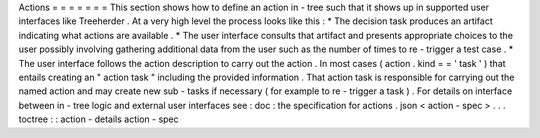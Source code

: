 Actions
=
=
=
=
=
=
=
This
section
shows
how
to
define
an
action
in
-
tree
such
that
it
shows
up
in
supported
user
interfaces
like
Treeherder
.
At
a
very
high
level
the
process
looks
like
this
:
*
The
decision
task
produces
an
artifact
indicating
what
actions
are
available
.
*
The
user
interface
consults
that
artifact
and
presents
appropriate
choices
to
the
user
possibly
involving
gathering
additional
data
from
the
user
such
as
the
number
of
times
to
re
-
trigger
a
test
case
.
*
The
user
interface
follows
the
action
description
to
carry
out
the
action
.
In
most
cases
(
action
.
kind
=
=
'
task
'
)
that
entails
creating
an
"
action
task
"
including
the
provided
information
.
That
action
task
is
responsible
for
carrying
out
the
named
action
and
may
create
new
sub
-
tasks
if
necessary
(
for
example
to
re
-
trigger
a
task
)
.
For
details
on
interface
between
in
-
tree
logic
and
external
user
interfaces
see
:
doc
:
the
specification
for
actions
.
json
<
action
-
spec
>
.
.
.
toctree
:
:
action
-
details
action
-
spec
